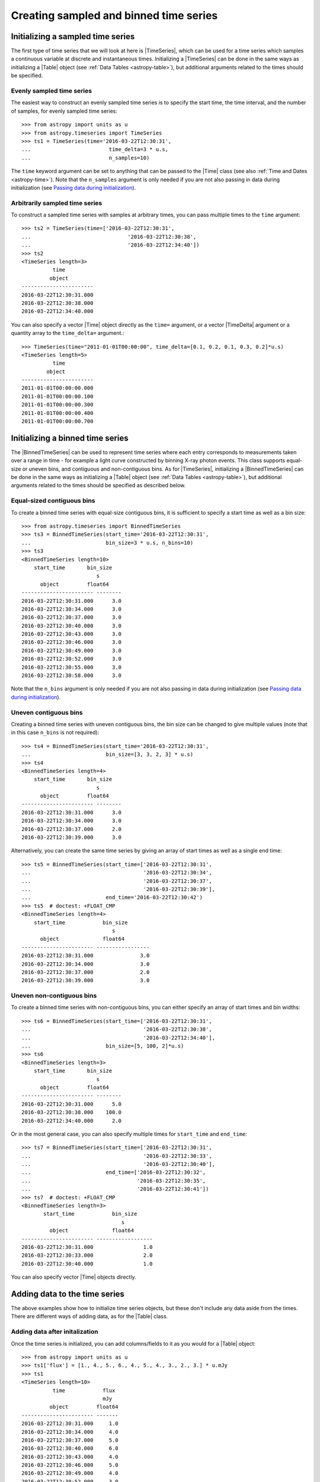 .. _timeseries-initializing:

Creating sampled and binned time series
***************************************

.. |Time| replace:: :class:`~astropy.time.Time`
.. |TimeDelta| replace:: :class:`~astropy.time.TimeDelta`
.. |Table| replace:: :class:`~astropy.table.Table`
.. |TimeSeries| replace:: :class:`~astropy.timeseries.TimeSeries`
.. |BinnedTimeSeries| replace:: :class:`~astropy.timeseries.BinnedTimeSeries`

Initializing a sampled time series
==================================

The first type of time series that we will look at here is |TimeSeries|,
which can be used for a time series which samples a continuous variable at
discrete and instantaneous times. Initializing a |TimeSeries| can be done
in the same ways as initializing a |Table| object (see :ref:`Data Tables <astropy-table>`),
but additional arguments related to the times should be specified.

Evenly sampled time series
--------------------------

The easiest way to construct an evenly sampled time series is to specify the
start time, the time interval, and the number of samples, for evenly sampled
time series::

    >>> from astropy import units as u
    >>> from astropy.timeseries import TimeSeries
    >>> ts1 = TimeSeries(time='2016-03-22T12:30:31',
    ...                         time_delta=3 * u.s,
    ...                         n_samples=10)

The ``time`` keyword argument can be set to anything that can be passed to the
|Time| class (see also :ref:`Time and Dates <astropy-time>`). Note that the
``n_samples`` argument is only needed if you are not also passing in data during
initialization (see `Passing data during initialization`_).

Arbitrarily sampled time series
-------------------------------

To construct a sampled time series with samples at arbitrary times, you can
pass multiple times to the ``time`` argument::

    >>> ts2 = TimeSeries(time=['2016-03-22T12:30:31',
    ...                               '2016-03-22T12:30:38',
    ...                               '2016-03-22T12:34:40'])
    >>> ts2
    <TimeSeries length=3>
              time
             object
    -----------------------
    2016-03-22T12:30:31.000
    2016-03-22T12:30:38.000
    2016-03-22T12:34:40.000

You can also specify a vector |Time| object directly as the ``time=`` argument,
or a vector |TimeDelta| argument or a quantity array to the ``time_delta=``
argument.::

    >>> TimeSeries(time="2011-01-01T00:00:00", time_delta=[0.1, 0.2, 0.1, 0.3, 0.2]*u.s)
    <TimeSeries length=5>
              time
            object
    -----------------------
    2011-01-01T00:00:00.000
    2011-01-01T00:00:00.100
    2011-01-01T00:00:00.300
    2011-01-01T00:00:00.400
    2011-01-01T00:00:00.700

Initializing a binned time series
=================================

The |BinnedTimeSeries| can be used to represent time series where each entry
corresponds to measurements taken over a range in time - for example a light
curve constructed by binning X-ray photon events. This class supports equal-size
or uneven bins, and contiguous and non-contiguous bins. As for
|TimeSeries|, initializing a |BinnedTimeSeries| can be done in the same
ways as initializing a |Table| object (see :ref:`Data Tables <astropy-table>`), but additional
arguments related to the times should be specified as described below.

Equal-sized contiguous bins
---------------------------

To create a binned time series with equal-size contiguous bins, it is sufficient
to specify a start time as well as a bin size::

    >>> from astropy.timeseries import BinnedTimeSeries
    >>> ts3 = BinnedTimeSeries(start_time='2016-03-22T12:30:31',
    ...                        bin_size=3 * u.s, n_bins=10)
    >>> ts3
    <BinnedTimeSeries length=10>
        start_time       bin_size
                            s
          object         float64
    ----------------------- --------
    2016-03-22T12:30:31.000      3.0
    2016-03-22T12:30:34.000      3.0
    2016-03-22T12:30:37.000      3.0
    2016-03-22T12:30:40.000      3.0
    2016-03-22T12:30:43.000      3.0
    2016-03-22T12:30:46.000      3.0
    2016-03-22T12:30:49.000      3.0
    2016-03-22T12:30:52.000      3.0
    2016-03-22T12:30:55.000      3.0
    2016-03-22T12:30:58.000      3.0

Note that the ``n_bins`` argument is only needed if you are not also passing in
data during initialization (see `Passing data during initialization`_).

Uneven contiguous bins
----------------------

Creating a binned time series with uneven contiguous bins, the bin size can be
changed to give multiple values (note that in this case ``n_bins`` is not
required)::

    >>> ts4 = BinnedTimeSeries(start_time='2016-03-22T12:30:31',
    ...                        bin_size=[3, 3, 2, 3] * u.s)
    >>> ts4
    <BinnedTimeSeries length=4>
        start_time       bin_size
                            s
          object         float64
    ----------------------- --------
    2016-03-22T12:30:31.000      3.0
    2016-03-22T12:30:34.000      3.0
    2016-03-22T12:30:37.000      2.0
    2016-03-22T12:30:39.000      3.0

Alternatively, you can create the same time series by giving an array of start
times as well as a single end time::


    >>> ts5 = BinnedTimeSeries(start_time=['2016-03-22T12:30:31',
    ...                                    '2016-03-22T12:30:34',
    ...                                    '2016-03-22T12:30:37',
    ...                                    '2016-03-22T12:30:39'],
    ...                        end_time='2016-03-22T12:30:42')
    >>> ts5  # doctest: +FLOAT_CMP
    <BinnedTimeSeries length=4>
        start_time            bin_size
                                 s
          object              float64
    ----------------------- -----------------
    2016-03-22T12:30:31.000               3.0
    2016-03-22T12:30:34.000               3.0
    2016-03-22T12:30:37.000               2.0
    2016-03-22T12:30:39.000               3.0

Uneven non-contiguous bins
--------------------------

To create a binned time series with non-contiguous bins, you can either
specify an array of start times and bin widths::

    >>> ts6 = BinnedTimeSeries(start_time=['2016-03-22T12:30:31',
    ...                                    '2016-03-22T12:30:38',
    ...                                    '2016-03-22T12:34:40'],
    ...                        bin_size=[5, 100, 2]*u.s)
    >>> ts6
    <BinnedTimeSeries length=3>
        start_time       bin_size
                            s
          object         float64
    ----------------------- --------
    2016-03-22T12:30:31.000      5.0
    2016-03-22T12:30:38.000    100.0
    2016-03-22T12:34:40.000      2.0


Or in the most general case, you can also specify multiple times for
``start_time`` and ``end_time``::

    >>> ts7 = BinnedTimeSeries(start_time=['2016-03-22T12:30:31',
    ...                                    '2016-03-22T12:30:33',
    ...                                    '2016-03-22T12:30:40'],
    ...                        end_time=['2016-03-22T12:30:32',
    ...                                  '2016-03-22T12:30:35',
    ...                                  '2016-03-22T12:30:41'])
    >>> ts7  # doctest: +FLOAT_CMP
    <BinnedTimeSeries length=3>
           start_time            bin_size
                                    s
             object              float64
    ----------------------- ------------------
    2016-03-22T12:30:31.000                1.0
    2016-03-22T12:30:33.000                2.0
    2016-03-22T12:30:40.000                1.0

You can also specify vector |Time| objects directly.

Adding data to the time series
==============================

The above examples show how to initialize time series objects, but these don't
include any data aside from the times. There are different ways of adding data,
as for the |Table| class.

Adding data after initalization
-------------------------------

Once the time series is initialized, you can add columns/fields to it as you
would for a |Table| object::

    >>> from astropy import units as u
    >>> ts1['flux'] = [1., 4., 5., 6., 4., 5., 4., 3., 2., 3.] * u.mJy
    >>> ts1
    <TimeSeries length=10>
              time            flux
                              mJy
             object         float64
    ----------------------- -------
    2016-03-22T12:30:31.000     1.0
    2016-03-22T12:30:34.000     4.0
    2016-03-22T12:30:37.000     5.0
    2016-03-22T12:30:40.000     6.0
    2016-03-22T12:30:43.000     4.0
    2016-03-22T12:30:46.000     5.0
    2016-03-22T12:30:49.000     4.0
    2016-03-22T12:30:52.000     3.0
    2016-03-22T12:30:55.000     2.0
    2016-03-22T12:30:58.000     3.0

Passing data during initialization
----------------------------------

It is also possible to pass the data during the initialization, as for
|Table|, e.g.::

    >>> ts8 = BinnedTimeSeries(start_time=['2016-03-22T12:30:31',
    ...                                    '2016-03-22T12:30:34',
    ...                                    '2016-03-22T12:30:37',
    ...                                    '2016-03-22T12:30:39'],
    ...                        end_time='2016-03-22T12:30:42',
    ...                        data={'flux': [1., 4., 5., 6.] * u.mJy})
    >>> ts8  # doctest: +FLOAT_CMP
    <BinnedTimeSeries length=4>
           start_time            bin_size       flux
                                    s           mJy
             object              float64      float64
    ----------------------- ----------------- -------
    2016-03-22T12:30:31.000               3.0     1.0
    2016-03-22T12:30:34.000               3.0     4.0
    2016-03-22T12:30:37.000               2.0     5.0
    2016-03-22T12:30:39.000               3.0     6.0

Adding rows
-----------

.. warning:: Doesn't work yet, see https://github.com/astropy/astropy/issues/7894
